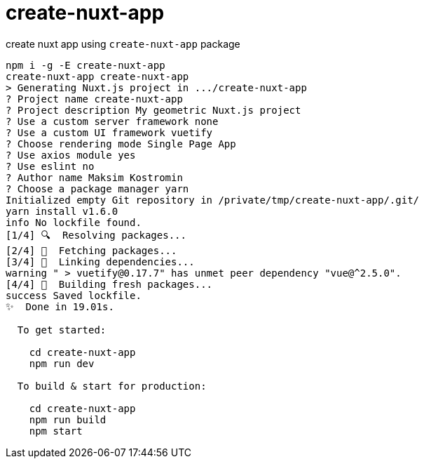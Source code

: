 = create-nuxt-app

create nuxt app using `create-nuxt-app` package
[source,bash]
----
npm i -g -E create-nuxt-app
create-nuxt-app create-nuxt-app
> Generating Nuxt.js project in .../create-nuxt-app
? Project name create-nuxt-app
? Project description My geometric Nuxt.js project
? Use a custom server framework none
? Use a custom UI framework vuetify
? Choose rendering mode Single Page App
? Use axios module yes
? Use eslint no
? Author name Maksim Kostromin
? Choose a package manager yarn
Initialized empty Git repository in /private/tmp/create-nuxt-app/.git/
yarn install v1.6.0
info No lockfile found.
[1/4] 🔍  Resolving packages...
[2/4] 🚚  Fetching packages...
[3/4] 🔗  Linking dependencies...
warning " > vuetify@0.17.7" has unmet peer dependency "vue@^2.5.0".
[4/4] 📃  Building fresh packages...
success Saved lockfile.
✨  Done in 19.01s.

  To get started:

    cd create-nuxt-app
    npm run dev

  To build & start for production:

    cd create-nuxt-app
    npm run build
    npm start
----
